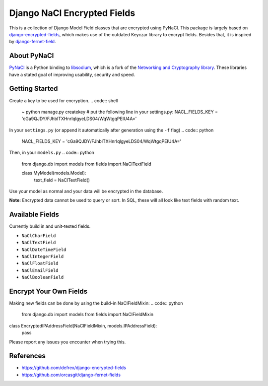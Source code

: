 ============================
Django NaCl Encrypted Fields
============================

|Build Status|

.. |Build Status| image:: https://img.shields.io/travis/poolvos/django-nacl-fields.svg?style=for-the-badge
   :target: https://travis-ci.org/poolvos/django-nacl-fields
   :alt: Build Status

This is a collection of Django Model Field classes that are encrypted using PyNaCl. This package is largely based on `django-encrypted-fields <https://github.com/defrex/django-encrypted-fields>`_, which makes use of the outdated Keyczar library to encrypt fields. Besides that, it is inspired by `django-fernet-field <https://github.com/orcasgit/django-fernet-fields>`_.


About PyNaCl
------------

`PyNaCl <https://github.com/pyca/pynacl>`_ is a Python binding to `libsodium <https://github.com/jedisct1/libsodium>`_, which is a fork of the `Networking and Cryptography library <https://nacl.cr.yp.to>`_. These libraries have a stated goal of improving usability, security and speed.


Getting Started
----------------

.. code:: shell
	~ pip install django-nacl-fields


Create a key to be used for encryption.
.. code:: shell
	~ python manage.py createkey
	# put the following line in your settings.py:
	NACL_FIELDS_KEY = 'cGa9QJDY/FJhbITXHnrIqlgyeLDS04/WqWtgqPEIU4A='


In your ``settings.py`` (or append it automatically after generation using the ``-f`` flag)
.. code:: python
	NACL_FIELDS_KEY = 'cGa9QJDY/FJhbITXHnrIqlgyeLDS04/WqWtgqPEIU4A='


Then, in your ``models.py``
.. code:: python

	from django.db import models
	from fields import NaClTextField


	class MyModel(models.Model):
		text_field = NaClTextField()


Use your model as normal and your data will be encrypted in the database.

**Note:** Encrypted data cannot be used to query or sort. In SQL, these will all look like text fields with random text.


Available Fields
----------------

Currently build in and unit-tested fields.

-  ``NaClCharField``
-  ``NaClTextField``
-  ``NaClDateTimeField``
-  ``NaClIntegerField``
-  ``NaClFloatField``
-  ``NaClEmailField``
-  ``NaClBooleanField``


Encrypt Your Own Fields
-----------------------

Making new fields can be done by using the build-in NaClFieldMixin:
.. code:: python

	from django.db import models
	from fields import NaClFieldMixin


class EncryptedIPAddressField(NaClFieldMixin, models.IPAddressField):
	pass


Please report any issues you encounter when trying this.


References
----------

*  https://github.com/defrex/django-encrypted-fields
*  https://github.com/orcasgit/django-fernet-fields
